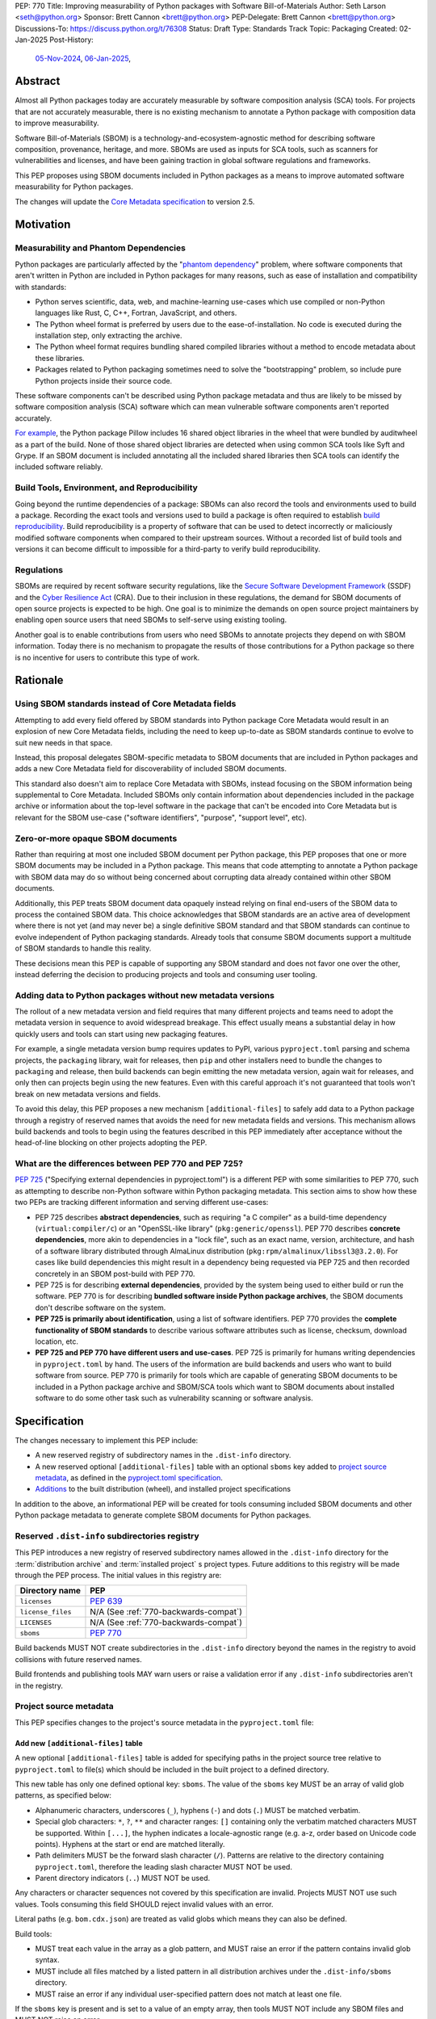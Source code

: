 PEP: 770
Title: Improving measurability of Python packages with Software Bill-of-Materials
Author: Seth Larson <seth@python.org>
Sponsor: Brett Cannon <brett@python.org>
PEP-Delegate: Brett Cannon <brett@python.org>
Discussions-To: https://discuss.python.org/t/76308
Status: Draft
Type: Standards Track
Topic: Packaging
Created: 02-Jan-2025
Post-History:
  `05-Nov-2024 <https://discuss.python.org/t/70261>`__,
  `06-Jan-2025 <https://discuss.python.org/t/76308>`__,

Abstract
========

Almost all Python packages today are accurately measurable by software
composition analysis (SCA) tools. For projects that are not accurately
measurable, there is no existing mechanism to annotate a Python package
with composition data to improve measurability.

Software Bill-of-Materials (SBOM) is a technology-and-ecosystem-agnostic
method for describing software composition, provenance, heritage, and more.
SBOMs are used as inputs for SCA tools, such as scanners for vulnerabilities and
licenses, and have been gaining traction in global software regulations and
frameworks.

This PEP proposes using SBOM documents included in Python packages as a
means to improve automated software measurability for Python packages.

The changes will update the
`Core Metadata specification <coremetadataspec_>`__ to version 2.5.

Motivation
==========

Measurability and Phantom Dependencies
--------------------------------------

Python packages are particularly affected by the "`phantom dependency`_"
problem, where software components that aren't written in Python are included
in Python packages for many reasons, such as ease of installation and
compatibility with standards:

* Python serves scientific, data, web, and machine-learning use-cases which
  use compiled or non-Python languages like Rust, C, C++, Fortran, JavaScript,
  and others.
* The Python wheel format is preferred by users due to the ease-of-installation.
  No code is executed during the installation step, only extracting the archive.
* The Python wheel format requires bundling shared compiled libraries without
  a method to encode metadata about these libraries.
* Packages related to Python packaging sometimes need to solve the
  "bootstrapping" problem, so include pure Python projects inside their
  source code.

These software components can't be described using Python package metadata and
thus are likely to be missed by software composition analysis (SCA) software
which can mean vulnerable software components aren't reported accurately.

`For example <https://sethmlarson.dev/early-promising-results-with-sboms-and-python-packages>`__,
the Python package Pillow includes 16 shared object libraries in the wheel that
were bundled by auditwheel as a part of the build. None of those shared object
libraries are detected when using common SCA tools like Syft and Grype.
If an SBOM document is included annotating all the included shared libraries
then SCA tools can identify the included software reliably.

Build Tools, Environment, and Reproducibility
---------------------------------------------

Going beyond the runtime dependencies of a package: SBOMs can also record the
tools and environments used to build a package. Recording the exact tools
and versions used to build a package is often required to establish
`build reproducibility <https://reproducible-builds.org>`__.
Build reproducibility is a property of software that can be used to detect
incorrectly or maliciously modified software components when compared to their
upstream sources. Without a recorded list of build tools and versions it can
become difficult to impossible for a third-party to verify build reproducibility.

Regulations
-----------

SBOMs are required by recent software security regulations, like the
`Secure Software Development Framework`_ (SSDF) and the
`Cyber Resilience Act`_ (CRA). Due to their inclusion in these regulations,
the demand for SBOM documents of open source projects is expected to be high.
One goal is to minimize the demands on open source project maintainers by
enabling open source users that need SBOMs to self-serve using existing
tooling.

Another goal is to enable contributions from users who need SBOMs to annotate
projects they depend on with SBOM information. Today there is no mechanism to
propagate the results of those contributions for a Python package so there is
no incentive for users to contribute this type of work.

.. _Cyber Resilience Act: https://digital-strategy.ec.europa.eu/en/policies/cyber-resilience-act
.. _Secure Software Development Framework: https://csrc.nist.gov/Projects/ssdf

Rationale
=========

Using SBOM standards instead of Core Metadata fields
----------------------------------------------------

Attempting to add every field offered by SBOM standards into Python package
Core Metadata would result in an explosion of new Core Metadata fields,
including the need to keep up-to-date as SBOM standards continue to evolve
to suit new needs in that space.

Instead, this proposal delegates SBOM-specific metadata to SBOM documents that
are included in Python packages and adds a new Core Metadata field for
discoverability of included SBOM documents.

This standard also doesn't aim to replace Core Metadata with SBOMs,
instead focusing on the SBOM information being supplemental to Core Metadata.
Included SBOMs only contain information about dependencies included in the
package archive or information about the top-level software in the package that
can't be encoded into Core Metadata but is relevant for the SBOM use-case
("software identifiers", "purpose", "support level", etc).

Zero-or-more opaque SBOM documents
----------------------------------

Rather than requiring at most one included SBOM document per Python package,
this PEP proposes that one or more SBOM documents may be included in a Python
package. This means that code attempting to annotate a Python package with SBOM
data may do so without being concerned about corrupting data already contained
within other SBOM documents.

Additionally, this PEP treats SBOM document data opaquely instead relying on
final end-users of the SBOM data to process the contained SBOM data.
This choice acknowledges that SBOM standards are an active area of development
where there is not yet (and may never be) a single definitive SBOM standard
and that SBOM standards can continue to evolve independent of Python packaging
standards. Already tools that consume SBOM documents support a multitude of
SBOM standards to handle this reality.

These decisions mean this PEP is capable of supporting any SBOM standard
and does not favor one over the other, instead deferring the decision to
producing projects and tools and consuming user tooling.

Adding data to Python packages without new metadata versions
------------------------------------------------------------

The rollout of a new metadata version and field requires that many different
projects and teams need to adopt the metadata version in sequence to avoid
widespread breakage. This effect usually means a substantial delay in how
quickly users and tools can start using new packaging features.

For example, a single metadata version bump requires
updates to PyPI, various ``pyproject.toml`` parsing and schema projects,
the ``packaging`` library, wait for releases, then ``pip`` and other installers
need to bundle the changes to ``packaging`` and release, then build backends can
begin emitting the new metadata version, again wait for releases, and only then
can projects begin using the new features. Even with this careful approach it's
not guaranteed that tools won't break on new metadata versions and fields.

To avoid this delay, this PEP proposes a new mechanism ``[additional-files]``
to safely add data to a Python package through a registry of reserved names that
avoids the need for new metadata fields and versions.  This mechanism allows
build backends and tools to begin using the features described in this PEP
immediately after acceptance without the head-of-line blocking on other
projects adopting the PEP.

What are the differences between PEP 770 and PEP 725?
-----------------------------------------------------

:pep:`725`
("Specifying external dependencies in pyproject.toml") is a different
PEP with some similarities to PEP 770, such as attempting to describe non-Python
software within Python packaging metadata. This section aims to show how these
two PEPs are tracking different information and serving different use-cases:

* PEP 725 describes **abstract dependencies**, such as requiring "a C compiler"
  as a build-time dependency (``virtual:compiler/c``) or an "OpenSSL-like
  library" (``pkg:generic/openssl``). PEP 770 describes
  **concrete dependencies**, more akin to dependencies in a "lock file", such as
  an exact name, version, architecture, and
  hash of a software library distributed through AlmaLinux distribution
  (``pkg:rpm/almalinux/libssl3@3.2.0``). For cases like build dependencies this
  might result in a dependency being requested via PEP 725 and then recorded
  concretely in an SBOM post-build with PEP 770.
* PEP 725 is for describing **external dependencies**, provided by the system
  being used to either build or run the software. PEP 770 is for describing
  **bundled software inside Python package archives**, the SBOM documents
  don't describe software on the system.
* **PEP 725 is primarily about identification**, using a list of software
  identifiers. PEP 770 provides the **complete functionality of SBOM standards**
  to describe various software attributes such as license, checksum, download
  location, etc.
* **PEP 725 and PEP 770 have different users and use-cases**. PEP 725 is
  primarily for humans writing dependencies in ``pyproject.toml`` by hand.
  The users of the information are build backends and users who want to build
  software from source.
  PEP 770 is primarily for tools which are capable of generating SBOM documents
  to be included in a Python package archive and SBOM/SCA tools which want to
  SBOM documents about installed software to do some other task such as
  vulnerability scanning or software analysis.

.. _770-spec:

Specification
=============

The changes necessary to implement this PEP include:

* A new reserved registry of subdirectory names in the ``.dist-info`` directory.
* A new reserved optional ``[additional-files]`` table with an optional
  ``sboms`` key added to
  `project source metadata <770-spec-project-source-metadata_>`_,
  as defined in the `pyproject.toml specification <pyprojecttoml_>`__.
* `Additions <770-spec-project-formats_>`_ to the built distribution (wheel),
  and installed project specifications

In addition to the above, an informational PEP will be created for tools
consuming included SBOM documents and other Python package metadata to
generate complete SBOM documents for Python packages.

.. _770-spec-dist-info-subdirs:

Reserved ``.dist-info`` subdirectories registry
-----------------------------------------------

This PEP introduces a new registry of reserved subdirectory names allowed in
the ``.dist-info`` directory for the :term:`distribution archive`
and :term:`installed project` s project types. Future additions to this registry
will be made through the PEP process. The initial values in this registry are:

.. table::

    ================= ==========
    Directory name    PEP
    ================= ==========
    ``licenses``      :pep:`639`
    ``license_files`` N/A (See :ref:`770-backwards-compat`)
    ``LICENSES``      N/A (See :ref:`770-backwards-compat`)
    ``sboms``         :pep:`770`
    ================= ==========

Build backends MUST NOT create subdirectories in the ``.dist-info`` directory
beyond the names in the registry to avoid collisions with future reserved names.

Build frontends and publishing tools MAY warn users or raise a validation error
if any ``.dist-info`` subdirectories aren't in the registry.

.. _770-spec-project-source-metadata:

Project source metadata
-----------------------

This PEP specifies changes to the project's source metadata
in the ``pyproject.toml`` file:

Add new ``[additional-files]`` table
~~~~~~~~~~~~~~~~~~~~~~~~~~~~~~~~~~~~

A new optional ``[additional-files]`` table is added for specifying paths
in the project source tree relative to ``pyproject.toml`` to file(s) which
should be included in the built project to a defined directory.

This new table has only one defined optional key: ``sboms``. The value of the
``sboms`` key MUST be an array of valid glob patterns, as specified below:

* Alphanumeric characters, underscores (``_``), hyphens (``-``) and dots (``.``)
  MUST be matched verbatim.
* Special glob characters: ``*``, ``?``, ``**`` and character ranges: ``[]``
  containing only the verbatim matched characters MUST be supported. Within
  ``[...]``, the hyphen indicates a locale-agnostic range (e.g. a-z, order based
  on Unicode code points). Hyphens at the start or end are matched literally.
* Path delimiters MUST be the forward slash character (``/``). Patterns are
  relative to the directory containing ``pyproject.toml``, therefore the leading
  slash character MUST NOT be used.
* Parent directory indicators (``..``) MUST NOT be used.

Any characters or character sequences not covered by this specification are
invalid. Projects MUST NOT use such values. Tools consuming this field SHOULD
reject invalid values with an error.

Literal paths (e.g. ``bom.cdx.json``) are treated as valid globs which means
they can also be defined.

Build tools:

* MUST treat each value in the array as a glob pattern, and MUST raise an error
  if the pattern contains invalid glob syntax.
* MUST include all files matched by a listed pattern in all distribution
  archives under the ``.dist-info/sboms`` directory.
* MUST raise an error if any individual user-specified pattern does not match
  at least one file.

If the ``sboms`` key is present and is set to a value of an empty array,
then tools MUST NOT include any SBOM files and MUST NOT raise an error.

Examples of valid SBOM files declarations:

.. code-block:: toml

    [additional-files]
    sboms = ["bom.json"]

    [additional-files]
    sboms = ["sboms/openssl.cdx.json", "sboms/openssl.spdx.json"]

    [additional-files]
    sboms = ["sboms/*"]

    [additional-files]
    sboms = []

Examples of invalid SBOM files declarations:

.. code-block:: toml

    [additional-files]
    sboms = ["..\bom.json"]

Reason: ``..`` must not be used. ``\\`` is an invalid path delimiter, ``/``
must be used.

.. code-block:: toml

    [additional-files]
    sboms = ["bom{.json*"]

Reason: ``bom{.json*`` is not a valid glob.

.. _770-spec-project-formats:

SBOM files in project formats
-----------------------------

A few additions will be made to the existing specifications.

:term:`Project source trees <Project source tree>`
  Per :ref:`770-spec-project-source-metadata` section, the
  `Declaring Project Metadata specification <pyprojecttoml_>`__
  will be updated to add the ``[additional-files]`` table
  and optional ``sboms`` key.

:term:`Built distributions <Built distribution>` (:term:`wheels <wheel>`)

  The wheel specification will be updated to add the new registry of reserved
  directory names and to reflect that if the ``.dist-info/sboms`` subdirectory
  is specified that the directory contains SBOM files.

:term:`Installed projects <Installed project>`
  The Recording Installed Projects specification will be updated to reflect
  that if the ``.dist-info/sboms`` subdirectory is specified that the directory
  contains SBOM files and that any files in this directory MUST be copied from
  wheels by install tools.

SBOM data interoperability
--------------------------

This PEP treats data contained within SBOM documents as opaque, recognizing
that SBOM standards are an active area of development. However, there are some
considerations for SBOM data producers that when followed will improve the
interoperability and usability of SBOM data made available in Python packages:

* SBOM documents SHOULD use a widely-accepted SBOM standard, such as
  `CycloneDX <cyclonedxspec_>`_ or `SPDX <spdxspec_>`_.
* SBOM documents SHOULD use UTF-8-encoded JSON (:rfc:`8259`) when available
  for the SBOM standard in use.
* SBOM documents SHOULD include all required fields for the SBOM standard in
  use.
* SBOM documents SHOULD include a "time of creation" and "creating tool" field
  for the SBOM standard in use. This information is important for users
  attempting to reconstruct different stages for a Python package being built.
* The primary component described by the SBOM document SHOULD be the top-level
  software within the Python package (for example,
  "pkg:pypi/pillow" for the Pillow package).
* All non-primary components SHOULD have one or more paths in the relationship
  graph showing the relationship between components. If this information isn't
  included, SCA tools might exclude components outside of the relationship graph.
* All software components SHOULD have a name, version, and one or more software
  identifiers (PURL, CPE, download URL).

PyPI and other indices MAY validate the contents of SBOM documents specified by
this PEP, but MUST NOT validate or reject data for unknown
SBOM standards, versions, or fields.

.. _770-backwards-compat:

Backwards Compatibility
=======================

Reserved ``.dist-info`` subdirectories registry
-----------------------------------------------

The new registry of reserved ``.dist-info`` subdirectories represents
a new reservation that wasn't previously documented, thus has the potential to
break assumptions being made by already existing tools.

To check what ``.dist-info`` subdirectory names are in use today
a query across
`all files in package archives on PyPI <https://sethmlarson.dev/security-developer-in-residence-weekly-report-18>`__
was executed:

.. code-block:: sql

    SELECT (
      regexp_extract(archive_path, '.*\.dist-info/([^/]+)/', 1) AS dirname,
      COUNT(DISTINCT project_name) AS projects
    )
    FROM '*.parquet'
    WHERE archive_path LIKE '%.dist-info/%/%'
    GROUP BY dirname ORDER BY projects DESC;

Note that this only includes records for
*files* and thus won't return results for empty directories. Empty directories
being pervasively used and somehow load-bearing is unlikely, so is an accepted
risk of using this method. This query yielded the following results:

.. table::

    ====================== ===============
    Subdirectory           Unique Projects
    ====================== ===============
    ``licenses``           22,026
    ``license_files``      1,828
    ``LICENSES``           170
    ``.ipynb_checkpoints`` 85
    ``license``            18
    ``.wex``               9
    ``dist``               8
    ``include``            6
    ``build``              5
    ``tmp``                4
    ``src``                3
    ``calmjs_artifacts``   3
    ``.idea``              2
    ====================== ===============

Not shown above are around ~50 other subdirectory names that are used in a
single project. From these results we can see:

* Most subdirectories under ``.dist-info`` are to do with licensing,
  one of which (``licenses``) is specified by :pep:`639` and others
  (``license_files``, ``LICENSES``) are from draft implementations
  of :pep:`639`.
* The ``sboms`` subdirectory doesn't collide with existing use.
* Other subdirectory names under ``.dist-info`` appear to be either not
  widespread or accidental.

As a result of this query we can see there are already some projects placing
directories under ``.dist-info``, so we can't require that build frontends
raise errors for unregistered subdirectories. Instead the recommendation is
that build frontends MAY warn the user or raise an error in this scenario.

Security Implications
=====================

SBOM documents are only as useful as the information encoded in them.
If an SBOM document contains incorrect information then this can result in
incorrect downstream analysis by SCA tools. For this reason, it's important
for tools including SBOM data into Python packages to be confident in the
information they are recording. SBOMs are capable of recording "known unknowns"
in addition to known data. This practice is recommended when not certain about
the data being recorded to allow for further analysis by users.

Because SBOM documents can encode information about the original system
where a Python package is built (for example, the operating system name and
version, less commonly the names of paths). This information has the potential
to "leak" through the Python package to installers via SBOMs. If this
information is sensitive, then that could represent a security risk.

How to Teach This
=================

Most typical users of Python and Python packages won't need to know the details
of this standard. The details of this standard are most important to either
maintainers of Python packages and developers of SCA tools such as
SBOM generation tools and vulnerability scanners.

What do Python package maintainers need to know?
------------------------------------------------

Python package metadata can already describe the top-level software included in
a package archive, but what if a package archive contains other software
components beyond the top-level software? For example, the Python wheel for
"Pillow" contains a handful of other software libraries bundled inside, like
``libjpeg``, ``libpng``, ``libwebp``, and so on. This scenario is where this PEP
is most useful, for adding metadata about bundled software to a Python package.

Some build tools may be able to automatically annotate bundled dependencies.
Typically tools can automatically annotate bundled dependencies when those
dependencies come from a "packaging ecosystem" (such as PyPI, Linux distros,
Crates.io, NPM, etc).

For packages which cannot be automatically annotated and if the package author
wishes to provide an SBOM the approach will be to generate or author SBOM files
and then include those files using ``pyproject.toml``:

.. code-block:: toml

    [additional-files]
    sboms = [
       "sboms/bom.cdx.json"
    ]

For projects manually specifying an SBOM document the challenge will be
keeping the document up-to-date. The CPython project has some
`customized tooling <https://github.com/python/cpython/blob/main/Tools/build/generate_sbom.py>`__
for this task, but it can likely be generalized into a tool reusable by other
projects.

What do SBOM tool authors need to know?
---------------------------------------

Developers of SBOM generation tooling will need to know about the existence
of this PEP and that Python packages may begin publishing SBOM documents
within package archives. This information needs to be included as a part of
generating an SBOM document for a particular Python package or Python
environment.

A follow-up informational PEP will be authored to describe how to transform
Python packaging metadata, including the mechanism described in this PEP,
into an SBOM document describing Python packages. Once the informational PEP is
complete, tracking issues will be opened specifically linking to the
informational PEP to spur the adoption of PEP 770 by SBOM tools.

A `benchmark is being created <https://github.com/psf/sboms-for-python-packages/tree/main/benchmark>`__
to compare the outputs of different SBOM tools when run with various Python
packaging inputs (package archive, installed package, environment, container
image) is being created to track the progress of different SBOM generation
tools. This benchmark will inform where tools have gaps in support
of this PEP and Python packages.

What do users of SBOM documents need to know?
---------------------------------------------

Many users of this PEP won't know of its existence, instead their software
composition analysis tools, SBOM tools, or vulnerability scanners will simply
begin giving more comprehensive information after an upgrade. For users that are
interested in the sources of this new information, the "tool" field of SBOM
metadata already provides linkages to the projects generating their SBOMs.

For users who need SBOM documents describing their open source dependencies the
first step should always be "create them yourself". Using the benchmarks above
a list of tools that are known to be accurate for Python packages can be
documented and recommended to users. For projects which require
additional manual SBOM annotation: tips for contributing this data and tools for
maintaining the data can be recommended.

Note that SBOM documents can vary across different Python package archives
due to variance in dependencies, Python version, platform, architecture, etc.
For this reason users SHOULD only use the SBOM documents contained within
the actual downloaded and installed Python package archive and not assume that
the SBOM documents are the same for all archives in a given package release.

Reference Implementation
========================

`Auditwheel fork <https://sethmlarson.dev/early-promising-results-with-sboms-and-python-packages>`_
which generates CycloneDX SBOM documents to include in wheels describing
bundled shared library files. These SBOM documents worked as expected for the
Syft and Grype SBOM and vulnerability scanners.

Rejected Ideas
==============

Why not require a single SBOM standard?
---------------------------------------

Most discussion and development around SBOMs today focuses on two SBOM
standards: `CycloneDX <cyclonedxspec_>`_ and `SPDX <spdxspec_>`_. There is no clear
"winner" between these two standards, both standards are frequently used by
projects and software ecosystems.

Because both standards are frequently used, tools for consuming and processing
SBOM documents commonly need to support both standards. This means that this PEP
is not constrained to select a single SBOM standard by its consumers and thus
can allow tools creating SBOM documents for inclusion in Python packages to
choose which SBOM standard works best for their use-case.

Rejected Ideas
==============

Selecting a single SBOM standard
--------------------------------

There is no universally accepted SBOM standard and this area is still
rapidly evolving (for example, SPDX released a new major version of their
standard in April 2024). To avoid locking the Python ecosystem into a specific
standard ahead of when a clear winner emerges this PEP treats SBOM documents
as opaque and only makes recommendations to promote compatibility with
downstream consumers of SBOM document data.

None of the decisions in this PEP restrict a future PEP to select
a single SBOM standard. Tools that use SBOM data today already need to support
multiple formats to handle this situation, so a future standard that updates to
require only one standard would have no effect on downstream SBOM tools.

Using metadata fields to specify SBOM files in archives
-------------------------------------------------------

A previous iteration of this specification used an ``Sbom-File`` metadata
field to specify an SBOM file within a source or binary distribution archive.
This would make the implementation similar to :pep:`639` which uses the
``License-File`` field to enumerate license files in archives.

The primary issue with this approach is that SBOM files can originate from both
static and dynamic sources: like versioned source code, the build backend,
or from tools adding SBOM files after the build has completed (like auditwheel).

Metadata fields must either be static or dynamic, not both. This is
in direct conflict with the best-case scenario for SBOM data: that SBOM files
are added automatically by tools during the build of a Python package without
user-involvement or knowledge. Compare this situation to license files which
are almost always static.

The 639-style approach was ultimately dropped in favor of defining SBOMs simply
by their presence in the ``.dist-info/sboms`` directory and using a new table in
``pyproject.toml`` called ``[additional-files]`` to define SBOMs in source
distributions. This approach allows users to specify static SBOM files while
still empowering build backends and tools to add their own SBOM data without the
static/dynamic conflict.

Open Issues
===========

Conditional project source SBOM files
-------------------------------------

How can a project specify an SBOM file that is conditional? Under what
circumstances would an SBOM document be conditional?

References
==========

* `Visualizing the Python package SBOM data flow <https://sethmlarson.dev/visualizing-the-python-package-sbom-data-flow>`_.
  This is a graphic that shows how this PEP fits into the bigger picture of
  Python packaging's SBOM data story.

* `Adding SBOMs to Python wheels with auditwheel <https://sethmlarson.dev/early-promising-results-with-sboms-and-python-packages>`_.
  This was some early results from a fork of auditwheel to add SBOM data to a
  wheel and then use an SBOM generation tool Syft to detect the SBOM in the
  installed package.

* `Querying every file in every release on PyPI <https://sethmlarson.dev/security-developer-in-residence-weekly-report-18>`_.
  The dataset available on `py-code.org <py-code.org>`__ from Tom Forbes was
  used to check subdirectory usage in ``.dist-info`` files.

.. _phantom dependency: https://www.endorlabs.com/learn/dependency-resolution-in-python-beware-the-phantom-dependency
.. _coremetadataspec: https://packaging.python.org/specifications/core-metadata
.. _pyprojecttoml: https://packaging.python.org/en/latest/specifications/pyproject-toml/
.. _spdxspec: https://spdx.dev/use/specifications/
.. _cyclonedxspec: https://cyclonedx.org/specification/overview/
.. _pypi-data: https://github.com/sethmlarson/pypi-data

Acknowledgements
================

Thanks to Karolina Surma for authoring and leading :pep:`639` to acceptance.
This PEP's initial design was heavily based on 639

Copyright
=========

This document is placed in the public domain or under the
CC0-1.0-Universal license, whichever is more permissive.
